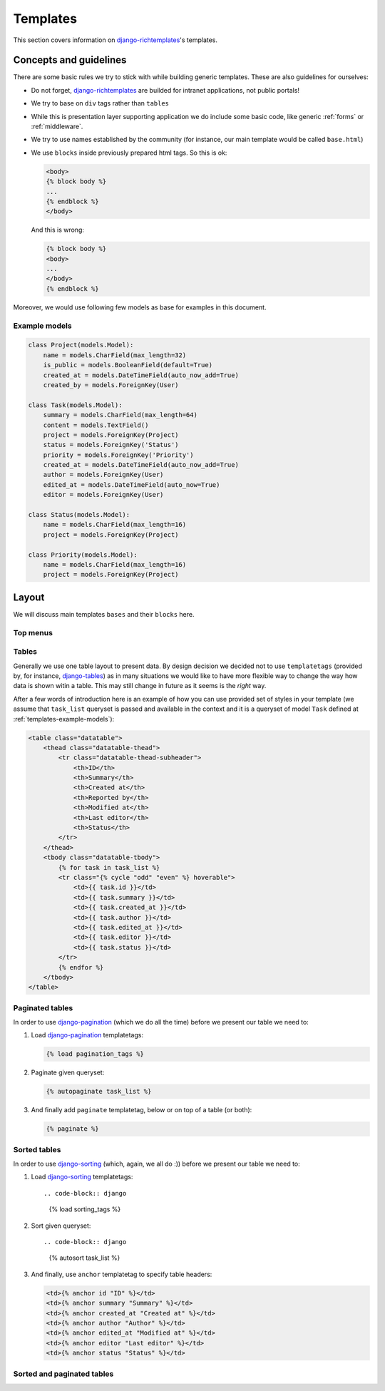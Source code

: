 .. _templates:

Templates
=========

This section covers information on `django-richtemplates`_'s templates.

Concepts and guidelines
-----------------------

There are some basic rules we try to stick with while building generic
templates. These are also guidelines for ourselves:

* Do not forget, `django-richtemplates`_ are builded for intranet
  applications, not public portals!
* We try to base on ``div`` tags rather than ``tables``
* While this is presentation layer supporting application we do include
  some basic code, like generic :ref:`forms` or :ref:`middleware`.
* We try to use names established by the community (for instance, our
  main template would be called ``base.html``)
* We use ``blocks`` inside previously prepared html tags.
  So this is ok:

  .. code-block:: django
  
     <body>
     {% block body %}
     ...
     {% endblock %}
     </body>

  And this is wrong:

  .. code-block:: django
  
     {% block body %}
     <body>
     ...
     </body>
     {% endblock %}

Moreover, we would use following few models as base for examples in this
document.

.. _templates-example-models:

Example models
~~~~~~~~~~~~~~

.. code-block:: python

   class Project(models.Model):
       name = models.CharField(max_length=32)
       is_public = models.BooleanField(default=True)
       created_at = models.DateTimeField(auto_now_add=True)
       created_by = models.ForeignKey(User)
   
   class Task(models.Model):
       summary = models.CharField(max_length=64)
       content = models.TextField()
       project = models.ForeignKey(Project)
       status = models.ForeignKey('Status')
       priority = models.ForeignKey('Priority')
       created_at = models.DateTimeField(auto_now_add=True)
       author = models.ForeignKey(User)
       edited_at = models.DateTimeField(auto_now=True)
       editor = models.ForeignKey(User)
   
   class Status(models.Model):
       name = models.CharField(max_length=16)
       project = models.ForeignKey(Project)
   
   class Priority(models.Model):
       name = models.CharField(max_length=16)
       project = models.ForeignKey(Project)

Layout
------

We will discuss main templates ``bases`` and their ``blocks`` here.

Top menus
~~~~~~~~~

Tables
~~~~~~

Generally we use one table layout to present data. By design decision we
decided not to use ``templatetags`` (provided by, for instance, django-tables_)
as in many situations we would like to have more flexible way to change
the way how data is shown witin a table. This may still change in future
as it seems is the *right* way.

After a few words of introduction here is an example of how you can use
provided set of styles in your template (we assume that ``task_list``
queryset is passed and available in the context and it is a queryset
of model ``Task`` defined at :ref:`templates-example-models`):

.. code-block:: django 

   <table class="datatable">
       <thead class="datatable-thead">
           <tr class="datatable-thead-subheader">
               <th>ID</th>
               <th>Summary</th>
               <th>Created at</th>
               <th>Reported by</th>
               <th>Modified at</th>
               <th>Last editor</th>
               <th>Status</th>
           </tr>
       </thead>
       <tbody class="datatable-tbody">
           {% for task in task_list %}
           <tr class="{% cycle "odd" "even" %} hoverable">
               <td>{{ task.id }}</td>
               <td>{{ task.summary }}</td>
               <td>{{ task.created_at }}</td>
               <td>{{ task.author }}</td>
               <td>{{ task.edited_at }}</td>
               <td>{{ task.editor }}</td>
               <td>{{ task.status }}</td>
           </tr>
           {% endfor %}
       </tbody>
   </table>

Paginated tables
~~~~~~~~~~~~~~~~

In order to use django-pagination_ (which we do all the time) before we present
our table we need to:

1. Load django-pagination_ templatetags:

   .. code-block:: django

      {% load pagination_tags %}

2. Paginate given queryset:

   .. code-block:: django

      {% autopaginate task_list %}

3. And finally add ``paginate`` templatetag, below or on top of a table
   (or both):

   .. code-block:: django

      {% paginate %}

Sorted tables
~~~~~~~~~~~~~

In order to use django-sorting_ (which, again, we all do :)) before we present
our table we need to:

1. Load django-sorting_ templatetags::

   .. code-block:: django

      {% load sorting_tags %}

2. Sort given queryset::

   .. code-block:: django

      {% autosort task_list %}

3. And finally, use ``anchor`` templatetag to specify table headers:

   .. code-block:: django

      <td>{% anchor id "ID" %}</td>
      <td>{% anchor summary "Summary" %}</td>
      <td>{% anchor created_at "Created at" %}</td>
      <td>{% anchor author "Author" %}</td>
      <td>{% anchor edited_at "Modified at" %}</td>
      <td>{% anchor editor "Last editor" %}</td>
      <td>{% anchor status "Status" %}</td>

Sorted and paginated tables
~~~~~~~~~~~~~~~~~~~~~~~~~~~


.. _django: http://www.djangoproject.com
.. _django-richtemplates: http://bitbucket.org/lukaszb/django-richtemplates/
.. _django-pagination: http://code.google.com/p/django-pagination/
.. _django-sorting: http://github.com/directeur/django-sorting
.. _django-tables: http://bazaar.launchpad.net/~miracle2k/django-tables/trunk
